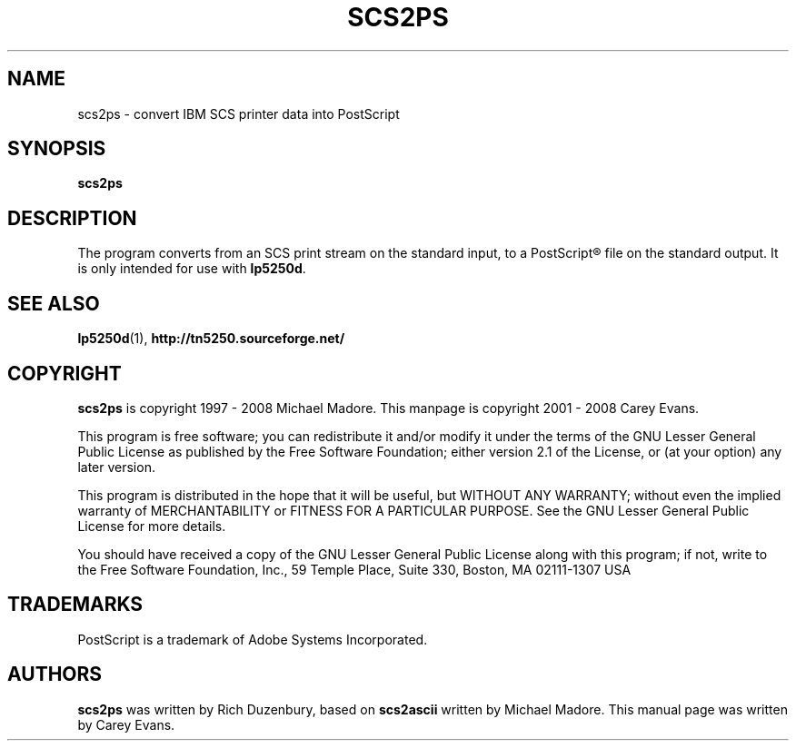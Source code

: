 .ig
Man page for scs2ps.

Copyright (C) 1999 - 2008 Carey Evans.

You can redistribute and/or modify this document under the terms of 
the GNU General Public License as published by the Free Software
Foundation; either version 2 of the License, or (at your option)
any later version.

This document is distributed in the hope that it will be useful,
but WITHOUT ANY WARRANTY; without even the implied warranty of
MERCHANTABILITY or FITNESS FOR A PARTICULAR PURPOSE.  See the
GNU General Public License for more details.
..
.TH SCS2PS 1 "30 Aug 2001"
.SH NAME
scs2ps \- convert IBM SCS printer data into PostScript
.SH SYNOPSIS
.B scs2ps
.SH DESCRIPTION
The program converts from an SCS print stream on the standard input,
to a PostScript\*R file on the standard output. It is only intended
for use with
.BR lp5250d .
.SH "SEE ALSO"
.BR lp5250d (1),
.B http://tn5250.sourceforge.net/
.SH COPYRIGHT
.B scs2ps
is copyright
.if t \(co
1997 \- 2008 Michael Madore.  This manpage is copyright
.if t \(co
2001 \- 2008 Carey Evans.
.PP
This program is free software; you can redistribute it and/or modify
it under the terms of the GNU Lesser General Public License as published by
the Free Software Foundation; either version 2.1 of the License, or
(at your option) any later version.
.PP
This program is distributed in the hope that it will be useful,
but WITHOUT ANY WARRANTY; without even the implied warranty of
MERCHANTABILITY or FITNESS FOR A PARTICULAR PURPOSE.  See the
GNU Lesser General Public License for more details.
.PP
You should have received a copy of the GNU Lesser General Public License
along with this program; if not, write to the Free Software
Foundation, Inc., 59 Temple Place, Suite 330, Boston, MA  02111-1307  USA
.SH TRADEMARKS
PostScript is a trademark of Adobe Systems Incorporated.
.SH AUTHORS
.B scs2ps
was written by Rich Duzenbury, based on
.B scs2ascii
written by Michael Madore.
This manual page was written by Carey Evans.
